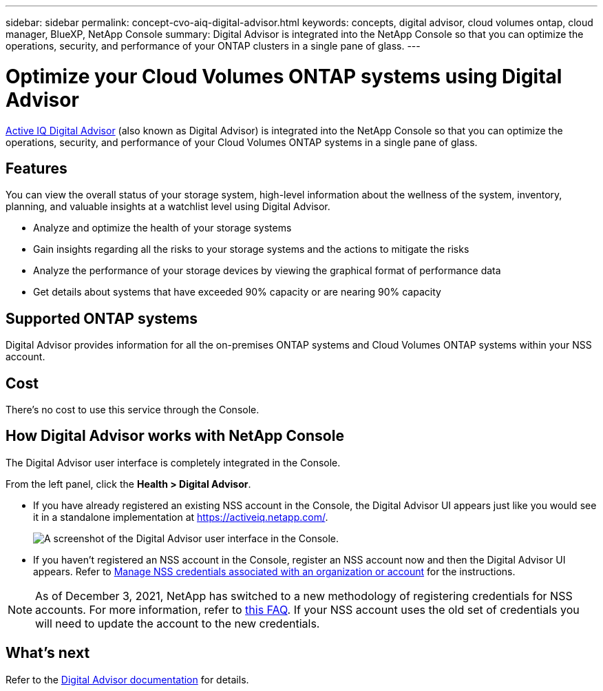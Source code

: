 ---
sidebar: sidebar
permalink: concept-cvo-aiq-digital-advisor.html
keywords: concepts, digital advisor, cloud volumes ontap, cloud manager, BlueXP, NetApp Console
summary: Digital Advisor is integrated into the NetApp Console so that you can optimize the operations, security, and performance of your ONTAP clusters in a single pane of glass.
---

= Optimize your Cloud Volumes ONTAP systems using Digital Advisor
:hardbreaks:
:nofooter:
:icons: font
:linkattrs:
:imagesdir: ./media/

[.lead]
https://www.netapp.com/services/support/active-iq/[Active IQ Digital Advisor] (also known as Digital Advisor) is integrated into the NetApp Console so that you can optimize the operations, security, and performance of your Cloud Volumes ONTAP systems in a single pane of glass.

== Features

You can view the overall status of your storage system, high-level information about the wellness of the system, inventory, planning, and valuable insights at a watchlist level using Digital Advisor.

* Analyze and optimize the health of your storage systems
* Gain insights regarding all the risks to your storage systems and the actions to mitigate the risks
* Analyze the performance of your storage devices by viewing the graphical format of performance data
* Get details about systems that have exceeded 90% capacity or are nearing 90% capacity

== Supported ONTAP systems

Digital Advisor provides information for all the on-premises ONTAP systems and Cloud Volumes ONTAP systems within your NSS account.

== Cost

There's no cost to use this service through the Console.

== How Digital Advisor works with NetApp Console

The Digital Advisor user interface is completely integrated in the Console.

From the left panel, click the *Health > Digital Advisor*.

* If you have already registered an existing NSS account in the Console, the Digital Advisor UI appears just like you would see it in a standalone implementation at https://activeiq.netapp.com/.
+
image:screenshot_aiq_digital_advisor.png[A screenshot of the Digital Advisor user interface in the Console.]

* If you haven't registered an NSS account in the Console, register an NSS account now and then the Digital Advisor UI appears. Refer to https://docs.netapp.com/us-en/bluexp-setup-admin/task-adding-nss-accounts.html[Manage NSS credentials associated with an organization or account] for the instructions.

NOTE: As of December 3, 2021, NetApp has switched to a new methodology of registering credentials for NSS accounts. For more information, refer to https://kb.netapp.com/Advice_and_Troubleshooting/Miscellaneous/FAQs_for_NetApp_adoption_of_MS_Azure_AD_B2C_for_login[this FAQ]. If your NSS account uses the old set of credentials you will need to update the account to the new credentials.

== What's next

Refer to the https://docs.netapp.com/us-en/active-iq/index.html[Digital Advisor documentation] for details.
